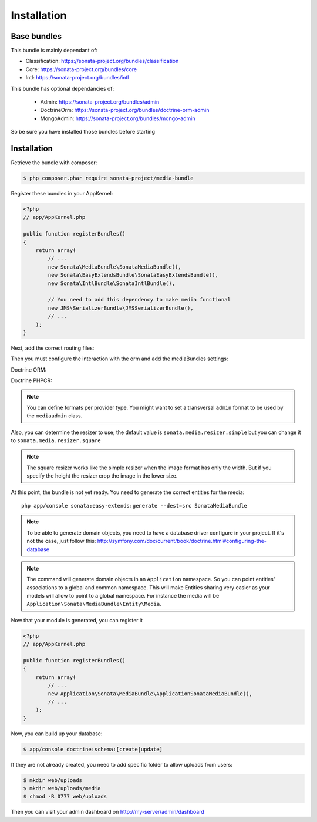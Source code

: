 Installation
============

Base bundles
------------

This bundle is mainly dependant of:

* Classification: https://sonata-project.org/bundles/classification
* Core: https://sonata-project.org/bundles/core
* Intl: https://sonata-project.org/bundles/intl

This bundle has optional dependancies of:

 * Admin: https://sonata-project.org/bundles/admin
 * DoctrineOrm: https://sonata-project.org/bundles/doctrine-orm-admin
 * MongoAdmin: https://sonata-project.org/bundles/mongo-admin

So be sure you have installed those bundles before starting

Installation
------------

Retrieve the bundle with composer:

.. code-block:: bash

    $ php composer.phar require sonata-project/media-bundle

Register these bundles in your AppKernel:

.. code-block:: php

  <?php
  // app/AppKernel.php

  public function registerBundles()
  {
      return array(
          // ...
          new Sonata\MediaBundle\SonataMediaBundle(),
          new Sonata\EasyExtendsBundle\SonataEasyExtendsBundle(),
          new Sonata\IntlBundle\SonataIntlBundle(),

          // You need to add this dependency to make media functional
          new JMS\SerializerBundle\JMSSerializerBundle(),
          // ...
      );
  }

Next, add the correct routing files:

.. configuration-block::

    .. code-block:: yaml

        # app/config/routing.yml

        gallery:
            resource: '@SonataMediaBundle/Resources/config/routing/gallery.xml'
            prefix: /media/gallery

        media:
            resource: '@SonataMediaBundle/Resources/config/routing/media.xml'
            prefix: /media


Then you must configure the interaction with the orm and add the mediaBundles settings:

Doctrine ORM:

.. configuration-block::

    .. code-block:: yaml

        # app/config/config.yml

        doctrine:
            orm:
                entity_managers:
                    default:
                        mappings:
                            SonataMediaBundle: ~

            dbal:
                types:
                    json: Sonata\Doctrine\Types\JsonType

Doctrine PHPCR:

.. configuration-block::

    .. code-block:: yaml

        # app/config/config.yml

        doctrine_phpcr:
            odm:
                auto_mapping: true
                mappings:
                    SonataMediaBundle:
                        prefix: Sonata\MediaBundle\PHPCR

    .. code-block:: yaml

        # app/config/config.yml

        sonata_media:
            # if you don't use default namespace configuration
            #class:
            #    media:        MyVendor\MediaBundle\Entity\Media
            #    gallery:      MyVendor\MediaBundle\Entity\Gallery
            #    gallery_item: MyVendor\MediaBundle\Entity\GalleryItem
            db_driver: doctrine_orm # or doctrine_mongodb, doctrine_phpcr it is mandatory to choose one here
            default_context: default # you need to set a context
            contexts:
                default:  # the default context is mandatory
                    providers:
                        - sonata.media.provider.dailymotion
                        - sonata.media.provider.youtube
                        - sonata.media.provider.image
                        - sonata.media.provider.file
                        - sonata.media.provider.vimeo

                    formats:
                        small: { width: 100 , quality: 70}
                        big:   { width: 500 , quality: 70}

            cdn:
                server:
                    path: /uploads/media # http://media.sonata-project.org/

            filesystem:
                local:
                    directory:  "%kernel.root_dir%/../web/uploads/media"
                    create:     false

.. note::

    You can define formats per provider type. You might want to set
    a transversal ``admin`` format to be used by the ``mediaadmin`` class.

Also, you can determine the resizer to use; the default value is
``sonata.media.resizer.simple`` but you can change it to ``sonata.media.resizer.square``

.. configuration-block::

    .. code-block:: yaml

        # app/config/config.yml

        sonata_media:
            providers:
                image:
                    resizer: sonata.media.resizer.square

.. note::

    The square resizer works like the simple resizer when the image format has
    only the width. But if you specify the height the resizer crop the image in
    the lower size.

At this point, the bundle is not yet ready. You need to generate the correct
entities for the media::

    php app/console sonata:easy-extends:generate --dest=src SonataMediaBundle

.. note::

    To be able to generate domain objects, you need to have a database driver configure in your project.
    If it's not the case, just follow this:
    http://symfony.com/doc/current/book/doctrine.html#configuring-the-database

.. note::

    The command will generate domain objects in an ``Application`` namespace.
    So you can point entities' associations to a global and common namespace.
    This will make Entities sharing very easier as your models will allow to
    point to a global namespace. For instance the media will be
    ``Application\Sonata\MediaBundle\Entity\Media``.


Now that your module is generated, you can register it

.. code-block:: php

    <?php
    // app/AppKernel.php

    public function registerBundles()
    {
        return array(
            // ...
            new Application\Sonata\MediaBundle\ApplicationSonataMediaBundle(),
            // ...
        );
    }

.. configuration-block::

    .. code-block:: yaml

        # app/config/config.yml

        doctrine:
            orm:
                entity_managers:
                    default:
                        mappings:
                            ApplicationSonataMediaBundle: ~
                            SonataMediaBundle: ~

Now, you can build up your database:

.. code-block:: bash

    $ app/console doctrine:schema:[create|update]


If they are not already created, you need to add specific folder to allow uploads from users:

.. code-block:: bash

    $ mkdir web/uploads
    $ mkdir web/uploads/media
    $ chmod -R 0777 web/uploads

Then you can visit your admin dashboard on http://my-server/admin/dashboard
